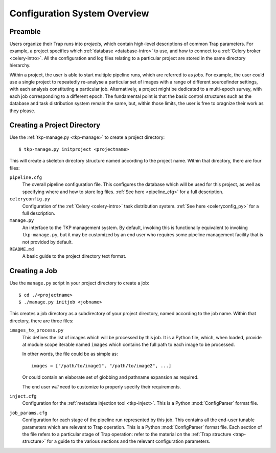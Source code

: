 .. _config-overview:

+++++++++++++++++++++++++++++
Configuration System Overview
+++++++++++++++++++++++++++++

Preamble
========

Users organize their Trap runs into *projects*, which contain high-level
descriptions of common Trap parameters. For example, a project specifies which
:ref:`database <database-intro>` to use, and how to connect to a :ref:`Celery
broker <celery-intro>`. All the configuration and log files relating to a
particular project are stored in the same directory hierarchy.

Within a project, the user is able to start multiple pipeline runs, which are
referred to as *jobs*. For example, the user could use a single project to
repeatedly re-analyse a particular set of images with a range of different
sourcefinder settings, with each analysis constituting a particular job.
Alternatively, a project might be dedicated to a multi-epoch survey, with each
job corresponding to a different epoch. The fundamental point is that the
basic control structures such as the database and task distribution system
remain the same, but, within those limits, the user is free to oragnize their
work as they please.

Creating a Project Directory
============================

Use the :ref:`tkp-manage.py <tkp-manage>` to create a project directory::

  $ tkp-manage.py initproject <projectname>

This will create a skeleton directory structure named according to the project
name. Within that directory, there are four files:

``pipeline.cfg``
   The overall pipeline configuration file. This configures the database which
   will be used for this project, as well as specifying where and how to store
   log files. :ref:`See here <pipeline_cfg>` for a full description.

``celeryconfig.py``
   Configuration of the :ref:`Celery <celery-intro>` task distribution system.
   :ref:`See here <celeryconfig_py>` for a full description.

``manage.py``
   An interface to the TKP management system. By default, invoking this is
   functionally equivalent to invoking ``tkp-manage.py``, but it may be
   customized by an end user who requires some pipeline management facility
   that is not provided by default.

``README.md``
   A basic guide to the project directory text format.

Creating a Job
==============

Use the ``manage.py`` script in your project directory to create a job::

  $ cd ./<projectname>
  $ ./manage.py initjob <jobname>

This creates a job directory as a subdirectory of your project directory,
named according to the job name. Within that directory, there are three
files:

``images_to_process.py``
   This defines the list of images which will be processed by this job. It is
   a Python file, which, when loaded, provide at module scope iterable named
   ``images`` which contains the full path to each image to be processed.

   In other words, the file could be as simple as::

     images = ["/path/to/image1", "/path/to/image2", ...]

   Or could contain an elaborate set of globbing and pathname expansion as
   required.

   The end user *will* need to customize to properly specify their
   requirements.

``inject.cfg``
   Configuration for the :ref:`metadata injection tool <tkp-inject>`. This is
   a Python :mod:`ConfigParser` format file.

``job_params.cfg``
   Configuration for each stage of the pipeline run represented by this job.
   This contains all the end-user tunable parameters which are relevant to
   Trap operation. This is a Python :mod:`ConfigParser` format file. Each
   section of the file refers to a particular stage of Trap operation: refer
   to the material on the :ref:`Trap structure <trap-structure>` for a guide
   to the various sections and the relevant configuration parameters.

